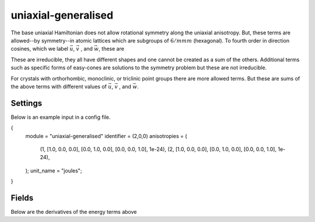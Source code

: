 uniaxial-generalised
========

The base uniaxial Hamiltonian does not allow rotational symmetry along the uniaxial anisotropy.
But, these terms are allowed--by symmetry--in atomic lattices which are subgroups of :math:`6/mmm`
(hexagonal). To fourth order in direction cosines, which we label :math:`\vec{u}`, :math:`\vec{v}`
, and :math:`\vec{w}`, these are

.. list-table:: Title
   :widths: 25 25 50
   :header-rows: 1

   * - Anisotropy
     - Rank
     - Rotational symmetry along :math:`\vec{w}`
     - Number
     - Maximal crystal class
   * - :math:`(\vec{S} \cdot \vec{w})^2`
     - 2
     - 0
     - 0
     - Hexagonal
   * - :math:`(\vec{S} \cdot \vec{w})^4`
     - 4
     - 0
     - 0
     - Hexagonal
   * - :math:`(\vec{S} \cdot \vec{w})(\vec{S} \cdot \vec{v})[3(\vec{S} \cdot \vec{u})^2 - (\vec{S} \cdot \vec{v})^2]`
     - 4
     - 3
     - 0
     - Trigonal
   * - :math:`(\vec{S} \cdot \vec{u})^4+(\vec{S} \cdot \vec{v})^4`
     - 4
     - 4
     - 0
     - Tetragonal
   * - :math:`(\vec{S} \cdot \vec{u})^2 (\vec{S} \cdot \vec{v})^2`
     - 4
     - 4
     - 1
     - Tetragonal
   * - :math:`(\vec{S} \cdot \vec{u})^4- 6(\vec{S} \cdot \vec{u})^2(\vec{S} \cdot \vec{v})^2 + (\vec{S} \cdot \vec{v})^4`
     - 4
     - 4
     - 2
     - Tetragonal

These are irreducible, they all have different shapes and one cannot be created as a sum of the others. Additional terms
such as specific forms of easy-cones are solutions to the symmetry problem but these are not irreducible.

For crystals with orthorhombic, monoclinic, or triclinic point groups there are more allowed terms. But these are sums
of the above terms with different values of :math:`\vec{u}`, :math:`\vec{v}` , and :math:`\vec{w}`.


Settings
########

Below is an example input in a config file.

.. code-block:: none

{
    module = "uniaxial-generalised"
    identifier = (2,0,0)
    anisotropies = (
        (1, [1.0, 0.0, 0.0], [0.0, 1.0, 0.0], [0.0, 0.0, 1.0], 1e-24),
        (2, [1.0, 0.0, 0.0], [0.0, 1.0, 0.0], [0.0, 0.0, 1.0], 1e-24),
    );
    unit_name = "joules";
}

.. describe:: identifier

    The identifier variable has no default value and is required. A list in parentheses of three integers is expected. Following the
    table above, from left to right the three integers represent:
    - The rank/order of the anisotropy.
    - The number of directions within the :math:`uv`-plane which have the same energy, 0 returns an anisotropy which is
      isotropic in the plane.
    - Anisotropy number. This is only non-zero if there are multiple anisotropy terms of the same rank and rotational
      symmetry. Refer to the table above.

.. describe:: anisotropies

    This follows the convention of the cubic anisotropy Hamiltonian. :code:`anisotropies` is a list in parentheses of
    anisotropy elements. The :code:`anisotropies` list must be the same length as the number of materials specified.
    Anisotropy elements are a list, their elements from left to right are:
    - Material number / material name. 1 is the first material in the config. Alternatively this can be named, "Fe" for
      example.
    - :math:`\vec{u}`. This is a vector with three elements which corresponds to one of the in-plane vectors.
    - :math:`\vec{v}`. The other in-plane vector.
    - :math:`\vec{w}`. The out-of-plane vector.
    - Anisotropy constant :math:`K`. The default units are Joules.

    The above are listed per element. Symmetry of the crystal determines which anisotropies are allowed.
    Local environment of an element determines vectors and strengths.

.. describe:: unit_name

    This is an optional parameter which allows the units of the anisotropy constant to be specified. Default value is
    joules.

Fields
########

Below are the derivatives of the energy terms above

.. list-table:: Title
   :widths: 25 25 50
   :header-rows: 1

   * - Anisotropy
     - Field
   * - :math:`(\vec{S} \cdot \vec{w})^2`
     - :math:`2\vec{w}(\vec{S} \cdot \vec{w})`
   * - :math:`(\vec{S} \cdot \vec{w})^4`
     - :math:`4\vec{w}(\vec{S} \cdot \vec{w})^3`
   * - :math:`(\vec{S} \cdot \vec{w})(\vec{S} \cdot \vec{v})[3(\vec{S} \cdot \vec{u})^2 - (\vec{S} \cdot \vec{v})^2]`
     - :math:`\vec{u}[6(\vec{S} \cdot \vec{u})(\vec{S} \cdot \vec{v})(\vec{S} \cdot \vec{w})] + \vec{v}[(\vec{S} \cdot \vec{v})(3(\vec{S} \cdot \vec{u})^2 - (\vec{S} \cdot \vec{v})^2 - 2(\vec{S} \cdot \vec{w})(\vec{S} \cdot \vec{v}))] + \vec{w}[(\vec{S} \cdot \vec{v})(3(\vec{S} \cdot \vec{u})^2-(\vec{S} \cdot \vec{v})^2)]`
   * - :math:`(\vec{S} \cdot \vec{u})^4+(\vec{S} \cdot \vec{v})^4`
     - :math:`\vec{u}[4(\vec{S} \cdot \vec{u})^3] + \vec{v}[4(\vec{S} \cdot \vec{v})^2]`
   * - :math:`(\vec{S} \cdot \vec{u})^2 (\vec{S} \cdot \vec{v})^2`
     - :math:`\vec{u}[2(\vec{S} \cdot \vec{u})(\vec{S} \cdot \vec{v})^2] + \vec{v}[2(\vec{S} \cdot \vec{u})^2(\vec{S} \cdot \vec{v})]`
   * - :math:`(\vec{S} \cdot \vec{u})^4- 6(\vec{S} \cdot \vec{u})^2(\vec{S} \cdot \vec{v})^2 + (\vec{S} \cdot \vec{v})^4`
     - :math:`\vec{u}[(\vec{S} \cdot \vec{u})(4(\vec{S} \cdot \vec{u})^2-6(\vec{S} \cdot \vec{v})^2)] + \vec{v}[(\vec{S} \cdot \vec{v})(4(\vec{S} \cdot \vec{v})^2-6(\vec{S} \cdot \vec{u})^2)]`